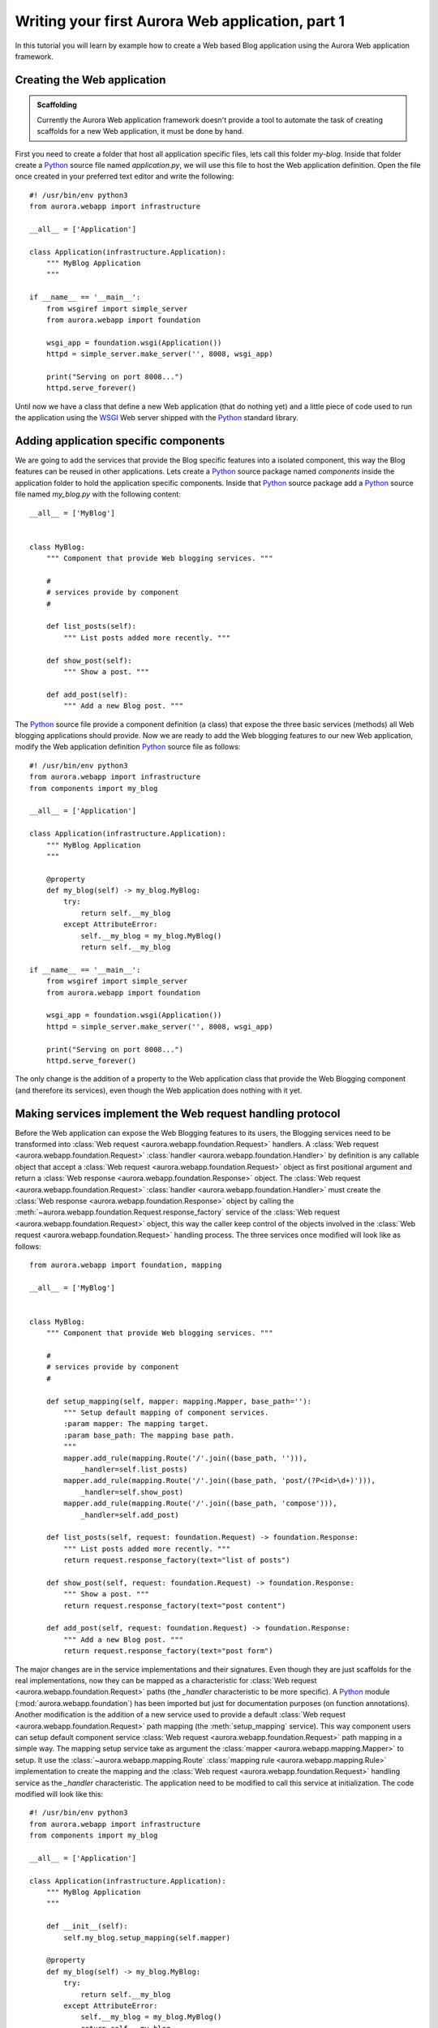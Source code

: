 =================================================
Writing your first Aurora Web application, part 1
=================================================

In this tutorial you will learn by example how to create a Web based Blog
application using the Aurora Web application framework.

Creating the Web application
============================

.. admonition:: Scaffolding

    Currently the Aurora Web application framework doesn't provide a tool to
    automate the task of creating scaffolds for a new Web application,
    it must be done by hand.

First you need to create a folder that host all application specific files,
lets call this folder `my-blog`. Inside that folder create a `Python`_ source
file named `application.py`, we will use this file to host the Web
application definition. Open the file once created in your preferred text
editor and write the following::

    #! /usr/bin/env python3
    from aurora.webapp import infrastructure

    __all__ = ['Application']

    class Application(infrastructure.Application):
        """ MyBlog Application
        """

    if __name__ == '__main__':
        from wsgiref import simple_server
        from aurora.webapp import foundation

        wsgi_app = foundation.wsgi(Application())
        httpd = simple_server.make_server('', 8008, wsgi_app)

        print("Serving on port 8008...")
        httpd.serve_forever()

Until now we have a class that define a new Web application (that do nothing
yet) and a little piece of code used to run the application using the
`WSGI`_ Web server shipped with the `Python`_ standard library.

Adding application specific components
======================================
We are going to add the services that provide the Blog specific features into
a isolated component, this way the Blog features can be reused in other
applications. Lets create a `Python`_ source package named `components`
inside the application folder to hold the application specific components.
Inside that `Python`_ source package add a `Python`_ source file named
`my_blog.py` with the following content::



    __all__ = ['MyBlog']


    class MyBlog:
        """ Component that provide Web blogging services. """

        #
        # services provide by component
        #

        def list_posts(self):
            """ List posts added more recently. """

        def show_post(self):
            """ Show a post. """

        def add_post(self):
            """ Add a new Blog post. """


The `Python`_  source file provide a component definition (a class) that
expose the three basic services (methods) all Web blogging applications should
provide. Now we are ready to add the Web blogging features to our new Web
application, modify the Web application definition `Python`_ source file as
follows::

    #! /usr/bin/env python3
    from aurora.webapp import infrastructure
    from components import my_blog

    __all__ = ['Application']

    class Application(infrastructure.Application):
        """ MyBlog Application
        """

        @property
        def my_blog(self) -> my_blog.MyBlog:
            try:
                return self.__my_blog
            except AttributeError:
                self.__my_blog = my_blog.MyBlog()
                return self.__my_blog

    if __name__ == '__main__':
        from wsgiref import simple_server
        from aurora.webapp import foundation

        wsgi_app = foundation.wsgi(Application())
        httpd = simple_server.make_server('', 8008, wsgi_app)

        print("Serving on port 8008...")
        httpd.serve_forever()

The only change is the addition of a property to the Web application class
that provide the Web Blogging component (and therefore its services),
even though the Web application does nothing with it yet.

Making services implement the Web request handling protocol
===========================================================
Before the Web application can expose the Web Blogging features to its users,
the Blogging services need to be transformed into
:class:`Web request <aurora.webapp.foundation.Request>` handlers. A
:class:`Web request <aurora.webapp.foundation.Request>`
:class:`handler <aurora.webapp.foundation.Handler>` by definition is any
callable object that accept a
:class:`Web request <aurora.webapp.foundation.Request>` object as first
positional argument and return a
:class:`Web response <aurora.webapp.foundation.Response>` object. The
:class:`Web request <aurora.webapp.foundation.Request>`
:class:`handler <aurora.webapp.foundation.Handler>` must create the
:class:`Web response <aurora.webapp.foundation.Response>` object by calling
the :meth:`~aurora.webapp.foundation.Request.response_factory` service of the
:class:`Web request <aurora.webapp.foundation.Request>` object, this way the
caller keep control of the objects involved in the
:class:`Web request <aurora.webapp.foundation.Request>` handling
process. The three services once modified will look like as follows::


     from aurora.webapp import foundation, mapping

     __all__ = ['MyBlog']


     class MyBlog:
         """ Component that provide Web blogging services. """

         #
         # services provide by component
         #

         def setup_mapping(self, mapper: mapping.Mapper, base_path=''):
             """ Setup default mapping of component services.
             :param mapper: The mapping target.
             :param base_path: The mapping base path.
             """
             mapper.add_rule(mapping.Route('/'.join((base_path, ''))),
                 _handler=self.list_posts)
             mapper.add_rule(mapping.Route('/'.join((base_path, 'post/(?P<id>\d+)'))),
                 _handler=self.show_post)
             mapper.add_rule(mapping.Route('/'.join((base_path, 'compose'))),
                 _handler=self.add_post)

         def list_posts(self, request: foundation.Request) -> foundation.Response:
             """ List posts added more recently. """
             return request.response_factory(text="list of posts")

         def show_post(self, request: foundation.Request) -> foundation.Response:
             """ Show a post. """
             return request.response_factory(text="post content")

         def add_post(self, request: foundation.Request) -> foundation.Response:
             """ Add a new Blog post. """
             return request.response_factory(text="post form")

The major changes are in the service implementations and their signatures.
Even though they are just scaffolds for the real implementations,
now they can be mapped as a characteristic for
:class:`Web request <aurora.webapp.foundation.Request>` paths (the
`_handler` characteristic to be more specific). A `Python`_ module
(:mod:`aurora.webapp.foundation`) has been imported but just for
documentation purposes (on function annotations). Another modification is
the addition of a new service used to provide a default
:class:`Web request <aurora.webapp.foundation.Request>` path
mapping (the :meth:`setup_mapping` service). This way component users can
setup default component service
:class:`Web request <aurora.webapp.foundation.Request>` path mapping in a
simple way. The mapping setup service take as argument the
:class:`mapper <aurora.webapp.mapping.Mapper>` to setup. It use the
:class:`~aurora.webapp.mapping.Route`
:class:`mapping rule <aurora.webapp.mapping.Rule>` implementation to create the
mapping and the
:class:`Web request <aurora.webapp.foundation.Request>` handling service as
the `_handler` characteristic. The application need to be modified to call
this service at initialization. The code modified will look like this::

    #! /usr/bin/env python3
    from aurora.webapp import infrastructure
    from components import my_blog

    __all__ = ['Application']

    class Application(infrastructure.Application):
        """ MyBlog Application
        """

        def __init__(self):
            self.my_blog.setup_mapping(self.mapper)

        @property
        def my_blog(self) -> my_blog.MyBlog:
            try:
                return self.__my_blog
            except AttributeError:
                self.__my_blog = my_blog.MyBlog()
                return self.__my_blog

    if __name__ == '__main__':
        from wsgiref import simple_server
        from aurora.webapp import foundation

        wsgi_app = foundation.wsgi(Application())
        httpd = simple_server.make_server('', 8008, wsgi_app)

        print("Serving on port 8008...")
        httpd.serve_forever()

With all this code in place you can take your Web application for a ride. Run
your application in the console and with your preferred Web browser navigate
to `http://localhost:8008`, you will see the ``list of posts`` message. Try
the other paths mapped by the blogging component and see the results.

Well, this is all for now. In this tutorial you learn how to create a Web
application using the Aurora library, how to add components that provide
specific features to your Web application and how to write services that act
as Web request handlers. In the :doc:`next<tutorial-2>` part of this tutorial
you will learn how to integrate components shipped with the Aurora library to
address common needs and how to to create components to integrate third
party libraries.

.. _Python: http://www.python.org/
.. _WSGI: http://www.wsgi.org/
